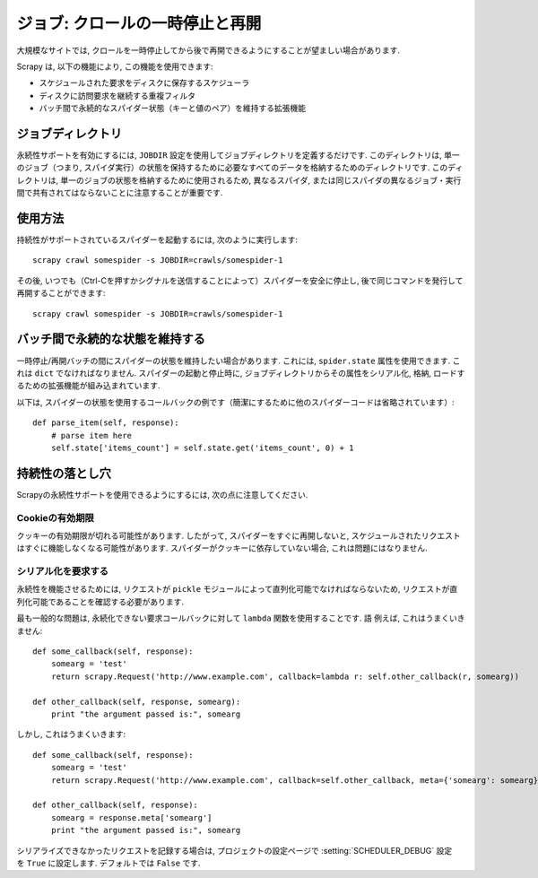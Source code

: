 .. _topics-jobs:

=================================
ジョブ: クロールの一時停止と再開
=================================

大規模なサイトでは, クロールを一時停止してから後で再開できるようにすることが望ましい場合があります.

Scrapy は, 以下の機能により, この機能を使用できます:

* スケジュールされた要求をディスクに保存するスケジューラ

* ディスクに訪問要求を継続する重複フィルタ

* バッチ間で永続的なスパイダー状態（キーと値のペア）を維持する拡張機能

ジョブディレクトリ
=============

永続性サポートを有効にするには,  ``JOBDIR`` 設定を使用してジョブディレクトリを定義するだけです. 
このディレクトリは, 単一のジョブ（つまり, スパイダ実行）の状態を保持するために必要なすべてのデータを格納するためのディレクトリです. 
このディレクトリは, 単一のジョブの状態を格納するために使用されるため, 
異なるスパイダ, または同じスパイダの異なるジョブ・実行間で共有されてはならないことに注意することが重要です.

使用方法
=============

持続性がサポートされているスパイダーを起動するには, 次のように実行します::

    scrapy crawl somespider -s JOBDIR=crawls/somespider-1

その後, いつでも（Ctrl-Cを押すかシグナルを送信することによって）スパイダーを安全に停止し, 
後で同じコマンドを発行して再開することができます::

    scrapy crawl somespider -s JOBDIR=crawls/somespider-1

バッチ間で永続的な状態を維持する
========================================

一時停止/再開バッチの間にスパイダーの状態を維持したい場合があります. 
これには,  ``spider.state`` 属性を使用できます. これは ``dict`` でなければなりません. 
スパイダーの起動と停止時に, ジョブディレクトリからその属性をシリアル化, 
格納, ロードするための拡張機能が組み込まれています.

以下は, スパイダーの状態を使用するコールバックの例です（簡潔にするために他のスパイダーコードは省略されています）::

    def parse_item(self, response):
        # parse item here
        self.state['items_count'] = self.state.get('items_count', 0) + 1

持続性の落とし穴
===================

Scrapyの永続性サポートを使用できるようにするには, 次の点に注意してください.

Cookieの有効期限
------------------

クッキーの有効期限が切れる可能性があります. したがって, スパイダーをすぐに再開しないと, 
スケジュールされたリクエストはすぐに機能しなくなる可能性があります. 
スパイダーがクッキーに依存していない場合, これは問題にはなりません.

シリアル化を要求する
---------------------

永続性を機能させるためには, リクエストが ``pickle`` モジュールによって直列化可能でなければならないため, 
リクエストが直列化可能であることを確認する必要があります.

最も一般的な問題は, 永続化できない要求コールバックに対して ``lambda`` 関数を使用することです.
語
例えば, これはうまくいきません::

    def some_callback(self, response):
        somearg = 'test'
        return scrapy.Request('http://www.example.com', callback=lambda r: self.other_callback(r, somearg))

    def other_callback(self, response, somearg):
        print "the argument passed is:", somearg

しかし, これはうまくいきます::

    def some_callback(self, response):
        somearg = 'test'
        return scrapy.Request('http://www.example.com', callback=self.other_callback, meta={'somearg': somearg})

    def other_callback(self, response):
        somearg = response.meta['somearg']
        print "the argument passed is:", somearg

シリアライズできなかったリクエストを記録する場合は, プロジェクトの設定ページで
:setting:`SCHEDULER_DEBUG` 設定を ``True`` に設定します.
デフォルトでは ``False`` です.

.. _pickle: http://docs.python.org/library/pickle.html
